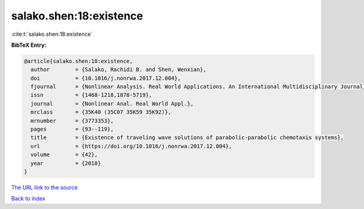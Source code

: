 salako.shen:18:existence
========================

:cite:t:`salako.shen:18:existence`

**BibTeX Entry:**

.. code-block:: bibtex

   @article{salako.shen:18:existence,
     author        = {Salako, Rachidi B. and Shen, Wenxian},
     doi           = {10.1016/j.nonrwa.2017.12.004},
     fjournal      = {Nonlinear Analysis. Real World Applications. An International Multidisciplinary Journal},
     issn          = {1468-1218,1878-5719},
     journal       = {Nonlinear Anal. Real World Appl.},
     mrclass       = {35K40 (35C07 35K59 35K92)},
     mrnumber      = {3773353},
     pages         = {93--119},
     title         = {Existence of traveling wave solutions of parabolic-parabolic chemotaxis systems},
     url           = {https://doi.org/10.1016/j.nonrwa.2017.12.004},
     volume        = {42},
     year          = {2018}
   }

`The URL link to the source <https://doi.org/10.1016/j.nonrwa.2017.12.004>`__


`Back to index <../By-Cite-Keys.html>`__
